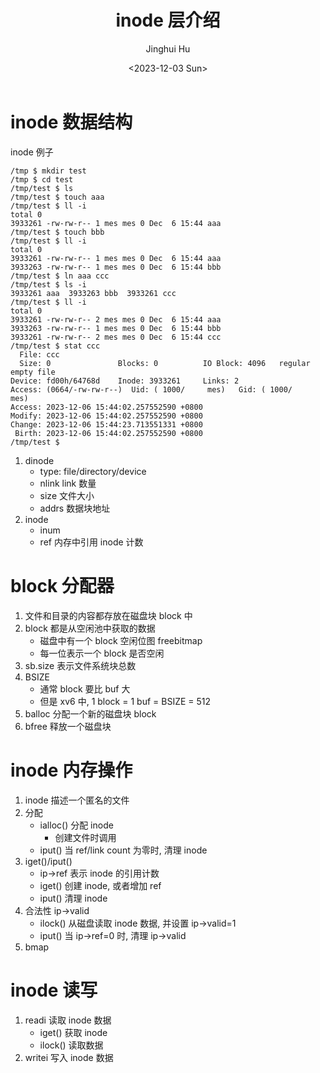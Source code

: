 #+TITLE: inode 层介绍
#+AUTHOR: Jinghui Hu
#+EMAIL: hujinghui@buaa.edu.cn
#+DATE: <2023-12-03 Sun>
#+STARTUP: overview num indent
#+OPTIONS: ^:nil
#+PROPERTY: header-args:sh :results output :dir ../../study/os/xv6-public


* inode 数据结构

[[file:img/inode-relation.dot.png]]

inode 例子
#+BEGIN_EXAMPLE
  /tmp $ mkdir test
  /tmp $ cd test
  /tmp/test $ ls
  /tmp/test $ touch aaa
  /tmp/test $ ll -i
  total 0
  3933261 -rw-rw-r-- 1 mes mes 0 Dec  6 15:44 aaa
  /tmp/test $ touch bbb
  /tmp/test $ ll -i
  total 0
  3933261 -rw-rw-r-- 1 mes mes 0 Dec  6 15:44 aaa
  3933263 -rw-rw-r-- 1 mes mes 0 Dec  6 15:44 bbb
  /tmp/test $ ln aaa ccc
  /tmp/test $ ls -i
  3933261 aaa  3933263 bbb  3933261 ccc
  /tmp/test $ ll -i
  total 0
  3933261 -rw-rw-r-- 2 mes mes 0 Dec  6 15:44 aaa
  3933263 -rw-rw-r-- 1 mes mes 0 Dec  6 15:44 bbb
  3933261 -rw-rw-r-- 2 mes mes 0 Dec  6 15:44 ccc
  /tmp/test $ stat ccc
    File: ccc
    Size: 0               Blocks: 0          IO Block: 4096   regular empty file
  Device: fd00h/64768d    Inode: 3933261     Links: 2
  Access: (0664/-rw-rw-r--)  Uid: ( 1000/     mes)   Gid: ( 1000/     mes)
  Access: 2023-12-06 15:44:02.257552590 +0800
  Modify: 2023-12-06 15:44:02.257552590 +0800
  Change: 2023-12-06 15:44:23.713551331 +0800
   Birth: 2023-12-06 15:44:02.257552590 +0800
  /tmp/test $
#+END_EXAMPLE

1. dinode
   - type: file/directory/device
   - nlink link 数量
   - size 文件大小
   - addrs 数据块地址
2. inode
   - inum
   - ref 内存中引用 inode 计数

* block 分配器
1. 文件和目录的内容都存放在磁盘块 block 中
2. block 都是从空闲池中获取的数据
   - 磁盘中有一个 block 空闲位图 freebitmap
   - 每一位表示一个 block 是否空闲
3. sb.size 表示文件系统块总数
4. BSIZE
   - 通常 block 要比 buf 大
   - 但是 xv6 中, 1 block = 1 buf = BSIZE = 512
5. balloc 分配一个新的磁盘块 block
6. bfree 释放一个磁盘块

* inode 内存操作
1. inode 描述一个匿名的文件
2. 分配
   - ialloc() 分配 inode
     + 创建文件时调用
   - iput() 当 ref/link count 为零时, 清理 inode
3. iget()/iput()
   - ip->ref 表示 inode 的引用计数
   - iget() 创建 inode, 或者增加 ref
   - iput() 清理 inode
4. 合法性 ip->valid
   - ilock() 从磁盘读取 inode 数据, 并设置 ip->valid=1
   - iput() 当 ip->ref=0 时, 清理 ip->valid
5. bmap

* inode 读写
1. readi 读取 inode 数据
   - iget() 获取 inode
   - ilock() 读取数据
2. writei 写入 inode 数据
